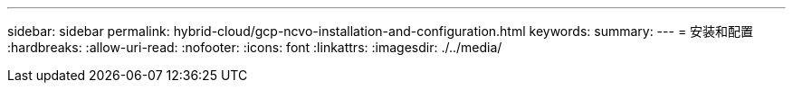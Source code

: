 ---
sidebar: sidebar 
permalink: hybrid-cloud/gcp-ncvo-installation-and-configuration.html 
keywords:  
summary:  
---
= 安装和配置
:hardbreaks:
:allow-uri-read: 
:nofooter: 
:icons: font
:linkattrs: 
:imagesdir: ./../media/


